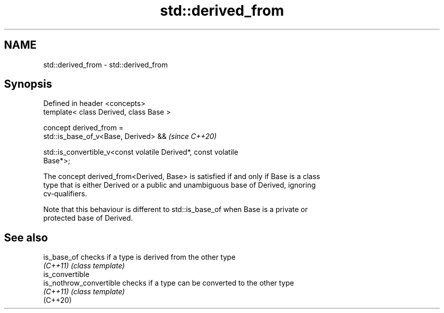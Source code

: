 .TH std::derived_from 3 "2021.11.17" "http://cppreference.com" "C++ Standard Libary"
.SH NAME
std::derived_from \- std::derived_from

.SH Synopsis
   Defined in header <concepts>
   template< class Derived, class Base >

   concept derived_from =
     std::is_base_of_v<Base, Derived> &&                                  \fI(since C++20)\fP

     std::is_convertible_v<const volatile Derived*, const volatile
   Base*>;

   The concept derived_from<Derived, Base> is satisfied if and only if Base is a class
   type that is either Derived or a public and unambiguous base of Derived, ignoring
   cv-qualifiers.

   Note that this behaviour is different to std::is_base_of when Base is a private or
   protected base of Derived.

.SH See also

   is_base_of             checks if a type is derived from the other type
   \fI(C++11)\fP                \fI(class template)\fP
   is_convertible
   is_nothrow_convertible checks if a type can be converted to the other type
   \fI(C++11)\fP                \fI(class template)\fP
   (C++20)
